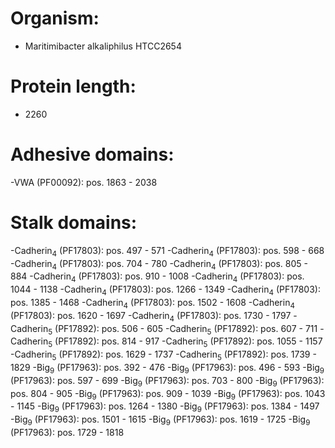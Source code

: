 * Organism:
- Maritimibacter alkaliphilus HTCC2654
* Protein length:
- 2260
* Adhesive domains:
-VWA (PF00092): pos. 1863 - 2038
* Stalk domains:
-Cadherin_4 (PF17803): pos. 497 - 571
-Cadherin_4 (PF17803): pos. 598 - 668
-Cadherin_4 (PF17803): pos. 704 - 780
-Cadherin_4 (PF17803): pos. 805 - 884
-Cadherin_4 (PF17803): pos. 910 - 1008
-Cadherin_4 (PF17803): pos. 1044 - 1138
-Cadherin_4 (PF17803): pos. 1266 - 1349
-Cadherin_4 (PF17803): pos. 1385 - 1468
-Cadherin_4 (PF17803): pos. 1502 - 1608
-Cadherin_4 (PF17803): pos. 1620 - 1697
-Cadherin_4 (PF17803): pos. 1730 - 1797
-Cadherin_5 (PF17892): pos. 506 - 605
-Cadherin_5 (PF17892): pos. 607 - 711
-Cadherin_5 (PF17892): pos. 814 - 917
-Cadherin_5 (PF17892): pos. 1055 - 1157
-Cadherin_5 (PF17892): pos. 1629 - 1737
-Cadherin_5 (PF17892): pos. 1739 - 1829
-Big_9 (PF17963): pos. 392 - 476
-Big_9 (PF17963): pos. 496 - 593
-Big_9 (PF17963): pos. 597 - 699
-Big_9 (PF17963): pos. 703 - 800
-Big_9 (PF17963): pos. 804 - 905
-Big_9 (PF17963): pos. 909 - 1039
-Big_9 (PF17963): pos. 1043 - 1145
-Big_9 (PF17963): pos. 1264 - 1380
-Big_9 (PF17963): pos. 1384 - 1497
-Big_9 (PF17963): pos. 1501 - 1615
-Big_9 (PF17963): pos. 1619 - 1725
-Big_9 (PF17963): pos. 1729 - 1818

